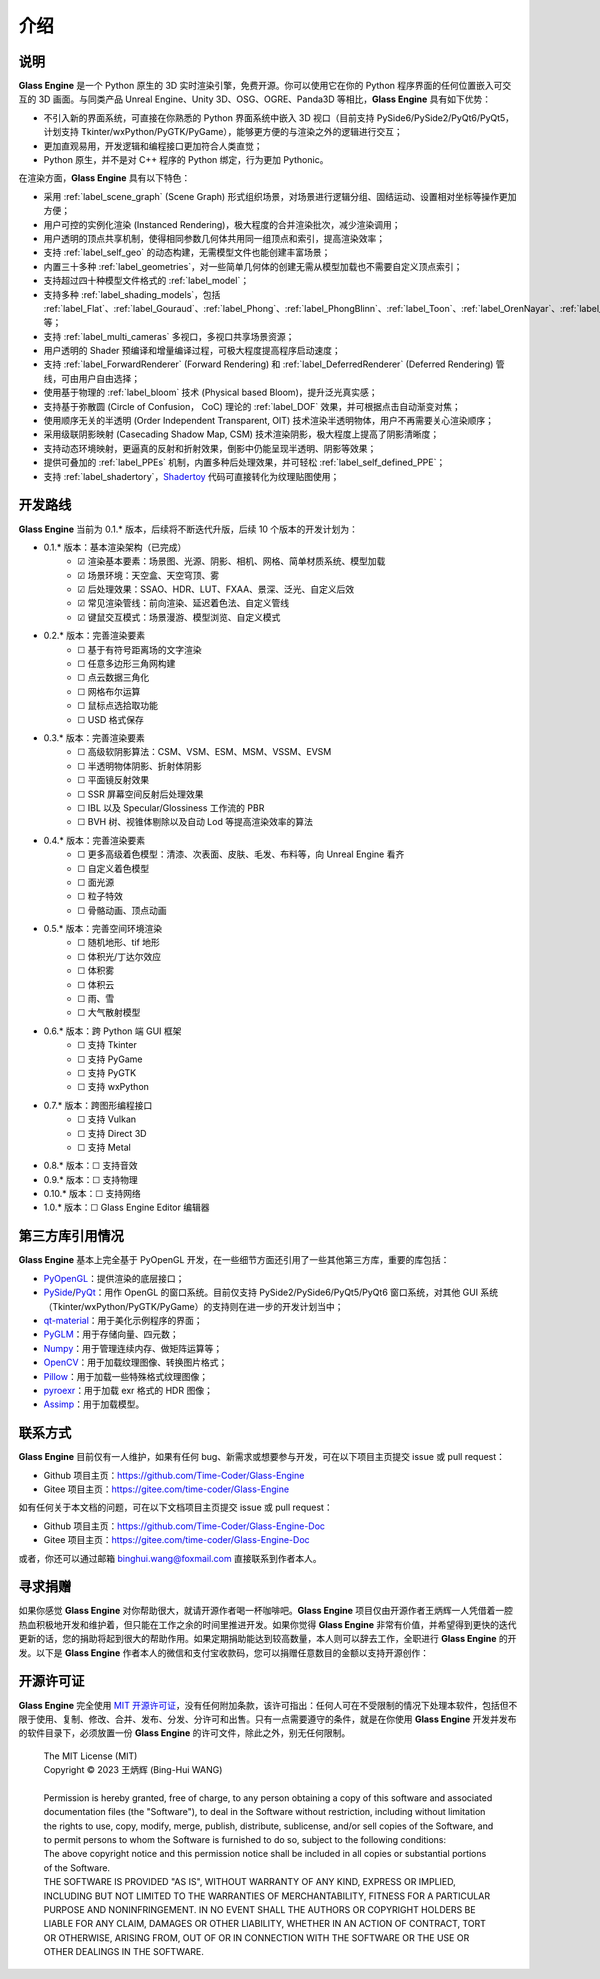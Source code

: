 介绍
==================

说明
~~~~~~~~~~~~~~~~~~~~

**Glass Engine** 是一个 Python 原生的 3D 实时渲染引擎，免费开源。你可以使用它在你的 Python 程序界面的任何位置嵌入可交互的 3D 画面。与同类产品 Unreal Engine、Unity 3D、OSG、OGRE、Panda3D 等相比，**Glass Engine** 具有如下优势：

- 不引入新的界面系统，可直接在你熟悉的 Python 界面系统中嵌入 3D 视口（目前支持 PySide6/PySide2/PyQt6/PyQt5，计划支持 Tkinter/wxPython/PyGTK/PyGame），能够更方便的与渲染之外的逻辑进行交互；
- 更加直观易用，开发逻辑和编程接口更加符合人类直觉；
- Python 原生，并不是对 C++ 程序的 Python 绑定，行为更加 Pythonic。

在渲染方面，**Glass Engine** 具有以下特色：

- 采用 :ref:`label_scene_graph` (Scene Graph) 形式组织场景，对场景进行逻辑分组、固结运动、设置相对坐标等操作更加方便；
- 用户可控的实例化渲染 (Instanced Rendering)，极大程度的合并渲染批次，减少渲染调用；
- 用户透明的顶点共享机制，使得相同参数几何体共用同一组顶点和索引，提高渲染效率；
- 支持 :ref:`label_self_geo` 的动态构建，无需模型文件也能创建丰富场景；
- 内置三十多种 :ref:`label_geometries`，对一些简单几何体的创建无需从模型加载也不需要自定义顶点索引；
- 支持超过四十种模型文件格式的 :ref:`label_model`；
- 支持多种 :ref:`label_shading_models`，包括 :ref:`label_Flat`、:ref:`label_Gouraud`、:ref:`label_Phong`、:ref:`label_PhongBlinn`、:ref:`label_Toon`、:ref:`label_OrenNayar`、:ref:`label_Minnaert`、:ref:`label_Fresnel`、:ref:`label_PBR` 等；
- 支持 :ref:`label_multi_cameras` 多视口，多视口共享场景资源；
- 用户透明的 Shader 预编译和增量编译过程，可极大程度提高程序启动速度；
- 支持 :ref:`label_ForwardRenderer` (Forward Rendering) 和 :ref:`label_DeferredRenderer` (Deferred Rendering) 管线，可由用户自由选择；
- 使用基于物理的 :ref:`label_bloom` 技术 (Physical based Bloom)，提升泛光真实感；
- 支持基于弥散圆 (Circle of Confusion， CoC) 理论的 :ref:`label_DOF` 效果，并可根据点击自动渐变对焦；
- 使用顺序无关的半透明 (Order Independent Transparent, OIT) 技术渲染半透明物体，用户不再需要关心渲染顺序；
- 采用级联阴影映射 (Casecading Shadow Map, CSM) 技术渲染阴影，极大程度上提高了阴影清晰度；
- 支持动态环境映射，更逼真的反射和折射效果，倒影中仍能呈现半透明、阴影等效果；
- 提供可叠加的 :ref:`label_PPEs` 机制，内置多种后处理效果，并可轻松 :ref:`label_self_defined_PPE`；
- 支持 :ref:`label_shadertory`，`Shadertoy <https://shadertoy.com/>`_ 代码可直接转化为纹理贴图使用；

开发路线
~~~~~~~~~~~~~~~~~~~~~~

.. |checkbox-unchecked| unicode:: U+2610
.. |checkbox-checked| unicode:: U+2611

**Glass Engine** 当前为 0.1.* 版本，后续将不断迭代升版，后续 10 个版本的开发计划为：

- 0.1.* 版本：基本渲染架构（已完成）
	- |checkbox-checked| 渲染基本要素：场景图、光源、阴影、相机、网格、简单材质系统、模型加载
	- |checkbox-checked| 场景环境：天空盒、天空穹顶、雾
	- |checkbox-checked| 后处理效果：SSAO、HDR、LUT、FXAA、景深、泛光、自定义后效
	- |checkbox-checked| 常见渲染管线：前向渲染、延迟着色法、自定义管线
	- |checkbox-checked| 键鼠交互模式：场景漫游、模型浏览、自定义模式
- 0.2.* 版本：完善渲染要素
	- |checkbox-unchecked| 基于有符号距离场的文字渲染
	- |checkbox-unchecked| 任意多边形三角网构建
	- |checkbox-unchecked| 点云数据三角化
	- |checkbox-unchecked| 网格布尔运算
	- |checkbox-unchecked| 鼠标点选拾取功能
	- |checkbox-unchecked| USD 格式保存
- 0.3.* 版本：完善渲染要素
	- |checkbox-unchecked| 高级软阴影算法：CSM、VSM、ESM、MSM、VSSM、EVSM
	- |checkbox-unchecked| 半透明物体阴影、折射体阴影
	- |checkbox-unchecked| 平面镜反射效果
	- |checkbox-unchecked| SSR 屏幕空间反射后处理效果
	- |checkbox-unchecked| IBL 以及 Specular/Glossiness 工作流的 PBR
	- |checkbox-unchecked| BVH 树、视锥体剔除以及自动 Lod 等提高渲染效率的算法
- 0.4.* 版本：完善渲染要素
	- |checkbox-unchecked| 更多高级着色模型：清漆、次表面、皮肤、毛发、布料等，向 Unreal Engine 看齐
	- |checkbox-unchecked| 自定义着色模型
	- |checkbox-unchecked| 面光源
	- |checkbox-unchecked| 粒子特效
	- |checkbox-unchecked| 骨骼动画、顶点动画
- 0.5.* 版本：完善空间环境渲染
	- |checkbox-unchecked| 随机地形、tif 地形
	- |checkbox-unchecked| 体积光/丁达尔效应
	- |checkbox-unchecked| 体积雾
	- |checkbox-unchecked| 体积云
	- |checkbox-unchecked| 雨、雪
	- |checkbox-unchecked| 大气散射模型
- 0.6.* 版本：跨 Python 端 GUI 框架
	- |checkbox-unchecked| 支持 Tkinter
	- |checkbox-unchecked| 支持 PyGame
	- |checkbox-unchecked| 支持 PyGTK
	- |checkbox-unchecked| 支持 wxPython
- 0.7.* 版本：跨图形编程接口
	- |checkbox-unchecked| 支持 Vulkan
	- |checkbox-unchecked| 支持 Direct 3D
	- |checkbox-unchecked| 支持 Metal
- 0.8.* 版本：|checkbox-unchecked| 支持音效
- 0.9.* 版本：|checkbox-unchecked| 支持物理
- 0.10.* 版本：|checkbox-unchecked| 支持网络
- 1.0.* 版本：|checkbox-unchecked| Glass Engine Editor 编辑器


第三方库引用情况
~~~~~~~~~~~~~~~~~~~~

**Glass Engine** 基本上完全基于 PyOpenGL 开发，在一些细节方面还引用了一些其他第三方库，重要的库包括：

- `PyOpenGL <https://pyopengl.sourceforge.net/>`_：提供渲染的底层接口；
- `PySide <https://wiki.qt.io/Qt_for_Python>`_/`PyQt <https://www.riverbankcomputing.com/software/pyqt/>`_：用作 OpenGL 的窗口系统。目前仅支持 PySide2/PySide6/PyQt5/PyQt6 窗口系统，对其他 GUI 系统（Tkinter/wxPython/PyGTK/PyGame）的支持则在进一步的开发计划当中；
- `qt-material <https://pypi.org/project/qt-material/>`_：用于美化示例程序的界面；
- `PyGLM <https://pypi.org/project/PyGLM/>`_：用于存储向量、四元数；
- `Numpy <https://numpy.org/>`_：用于管理连续内存、做矩阵运算等；
- `OpenCV <https://pypi.org/project/opencv-python/>`_：用于加载纹理图像、转换图片格式；
- `Pillow <https://python-pillow.org/>`_：用于加载一些特殊格式纹理图像；
- `pyroexr <https://pypi.org/project/pyroexr/>`_：用于加载 exr 格式的 HDR 图像；
- `Assimp <https://github.com/assimp/assimp>`_：用于加载模型。

联系方式
~~~~~~~~~~~~~~~~

**Glass Engine** 目前仅有一人维护，如果有任何 bug、新需求或想要参与开发，可在以下项目主页提交 issue 或 pull request：

- Github 项目主页：https://github.com/Time-Coder/Glass-Engine
- Gitee 项目主页：https://gitee.com/time-coder/Glass-Engine

如有任何关于本文档的问题，可在以下文档项目主页提交 issue 或 pull request：

- Github 项目主页：https://github.com/Time-Coder/Glass-Engine-Doc
- Gitee 项目主页：https://gitee.com/time-coder/Glass-Engine-Doc

或者，你还可以通过邮箱 binghui.wang@foxmail.com 直接联系到作者本人。


寻求捐赠
~~~~~~~~~~~~~

如果你感觉 **Glass Engine** 对你帮助很大，就请开源作者喝一杯咖啡吧。**Glass Engine** 项目仅由开源作者王炳辉一人凭借着一腔热血积极地开发和维护着，但只能在工作之余的时间里推进开发。如果你觉得 **Glass Engine** 非常有价值，并希望得到更快的迭代更新的话，您的捐助将起到很大的帮助作用。如果定期捐助能达到较高数量，本人则可以辞去工作，全职进行 **Glass Engine** 的开发。以下是 **Glass Engine** 作者本人的微信和支付宝收款码，您可以捐赠任意数目的金额以支持开源创作：

.. figure:: images/recv.jpg
   :alt: 收款码
   :align: center
   :width: 700px

开源许可证
~~~~~~~~~~~~~~~~~

**Glass Engine** 完全使用 `MIT 开源许可证 <https://mit-license.org/>`_，没有任何附加条款，该许可指出：任何人可在不受限制的情况下处理本软件，包括但不限于使用、复制、修改、合并、发布、分发、分许可和出售。只有一点需要遵守的条件，就是在你使用 **Glass Engine** 开发并发布的软件目录下，必须放置一份 **Glass Engine** 的许可文件，除此之外，别无任何限制。

	| The MIT License (MIT)
	| Copyright © 2023 王炳辉 (Bing-Hui WANG)
	| 
	| Permission is hereby granted, free of charge, to any person obtaining a copy of this software and associated documentation files (the "Software"), to deal in the Software without restriction, including without limitation the rights to use, copy, modify, merge, publish, distribute, sublicense, and/or sell copies of the Software, and to permit persons to whom the Software is furnished to do so, subject to the following conditions:

	| The above copyright notice and this permission notice shall be included in all copies or substantial portions of the Software.

	| THE SOFTWARE IS PROVIDED "AS IS", WITHOUT WARRANTY OF ANY KIND, EXPRESS OR IMPLIED, INCLUDING BUT NOT LIMITED TO THE WARRANTIES OF MERCHANTABILITY, FITNESS FOR A PARTICULAR PURPOSE AND NONINFRINGEMENT. IN NO EVENT SHALL THE AUTHORS OR COPYRIGHT HOLDERS BE LIABLE FOR ANY CLAIM, DAMAGES OR OTHER LIABILITY, WHETHER IN AN ACTION OF CONTRACT, TORT OR OTHERWISE, ARISING FROM, OUT OF OR IN CONNECTION WITH THE SOFTWARE OR THE USE OR OTHER DEALINGS IN THE SOFTWARE.